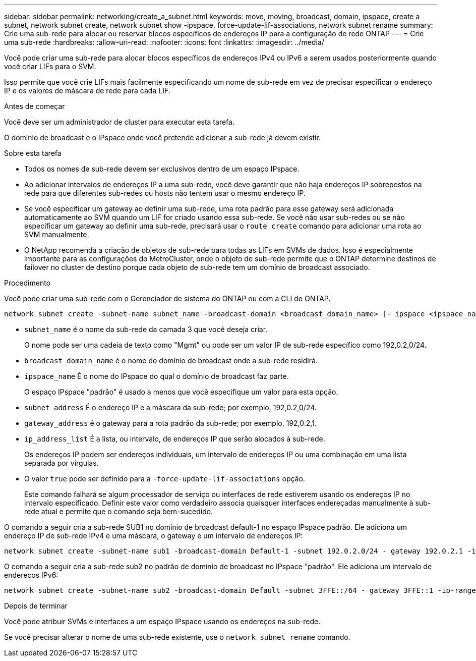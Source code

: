 ---
sidebar: sidebar 
permalink: networking/create_a_subnet.html 
keywords: move, moving, broadcast, domain, ipspace, create a subnet, network subnet create, network subnet show -ipspace, force-update-lif-associations, network subnet rename 
summary: Crie uma sub-rede para alocar ou reservar blocos específicos de endereços IP para a configuração de rede ONTAP 
---
= Crie uma sub-rede
:hardbreaks:
:allow-uri-read: 
:nofooter: 
:icons: font
:linkattrs: 
:imagesdir: ../media/


[role="lead"]
Você pode criar uma sub-rede para alocar blocos específicos de endereços IPv4 ou IPv6 a serem usados posteriormente quando você criar LIFs para o SVM.

Isso permite que você crie LIFs mais facilmente especificando um nome de sub-rede em vez de precisar especificar o endereço IP e os valores de máscara de rede para cada LIF.

.Antes de começar
Você deve ser um administrador de cluster para executar esta tarefa.

O domínio de broadcast e o IPspace onde você pretende adicionar a sub-rede já devem existir.

.Sobre esta tarefa
* Todos os nomes de sub-rede devem ser exclusivos dentro de um espaço IPspace.
* Ao adicionar intervalos de endereços IP a uma sub-rede, você deve garantir que não haja endereços IP sobrepostos na rede para que diferentes sub-redes ou hosts não tentem usar o mesmo endereço IP.
* Se você especificar um gateway ao definir uma sub-rede, uma rota padrão para esse gateway será adicionada automaticamente ao SVM quando um LIF for criado usando essa sub-rede. Se você não usar sub-redes ou se não especificar um gateway ao definir uma sub-rede, precisará usar o `route create` comando para adicionar uma rota ao SVM manualmente.
* O NetApp recomenda a criação de objetos de sub-rede para todas as LIFs em SVMs de dados. Isso é especialmente importante para as configurações do MetroCluster, onde o objeto de sub-rede permite que o ONTAP determine destinos de failover no cluster de destino porque cada objeto de sub-rede tem um domínio de broadcast associado.


.Procedimento
Você pode criar uma sub-rede com o Gerenciador de sistema do ONTAP ou com a CLI do ONTAP.

....
network subnet create -subnet-name subnet_name -broadcast-domain <broadcast_domain_name> [- ipspace <ipspace_name>] -subnet <subnet_address> [-gateway <gateway_address>] [-ip-ranges <ip_address_list>] [-force-update-lif-associations <true>]
....
* `subnet_name` é o nome da sub-rede da camada 3 que você deseja criar.
+
O nome pode ser uma cadeia de texto como "Mgmt" ou pode ser um valor IP de sub-rede específico como 192,0.2,0/24.

* `broadcast_domain_name` é o nome do domínio de broadcast onde a sub-rede residirá.
* `ipspace_name` É o nome do IPspace do qual o domínio de broadcast faz parte.
+
O espaço IPspace "padrão" é usado a menos que você especifique um valor para esta opção.

* `subnet_address` É o endereço IP e a máscara da sub-rede; por exemplo, 192,0.2,0/24.
* `gateway_address` é o gateway para a rota padrão da sub-rede; por exemplo, 192,0.2,1.
* `ip_address_list` É a lista, ou intervalo, de endereços IP que serão alocados à sub-rede.
+
Os endereços IP podem ser endereços individuais, um intervalo de endereços IP ou uma combinação em uma lista separada por vírgulas.

* O valor `true` pode ser definido para a `-force-update-lif-associations` opção.
+
Este comando falhará se algum processador de serviço ou interfaces de rede estiverem usando os endereços IP no intervalo especificado. Definir este valor como verdadeiro associa quaisquer interfaces endereçadas manualmente à sub-rede atual e permite que o comando seja bem-sucedido.



O comando a seguir cria a sub-rede SUB1 no domínio de broadcast default-1 no espaço IPspace padrão. Ele adiciona um endereço IP de sub-rede IPv4 e uma máscara, o gateway e um intervalo de endereços IP:

....
network subnet create -subnet-name sub1 -broadcast-domain Default-1 -subnet 192.0.2.0/24 - gateway 192.0.2.1 -ip-ranges 192.0.2.1-192.0.2.100, 192.0.2.122
....
O comando a seguir cria a sub-rede sub2 no padrão de domínio de broadcast no IPspace "padrão". Ele adiciona um intervalo de endereços IPv6:

....
network subnet create -subnet-name sub2 -broadcast-domain Default -subnet 3FFE::/64 - gateway 3FFE::1 -ip-ranges "3FFE::10-3FFE::20"
....
.Depois de terminar
Você pode atribuir SVMs e interfaces a um espaço IPspace usando os endereços na sub-rede.

Se você precisar alterar o nome de uma sub-rede existente, use o `network subnet rename` comando.
